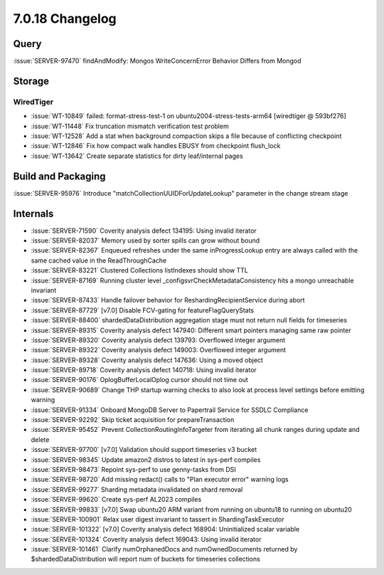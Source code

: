 .. _7.0.18-changelog:

7.0.18 Changelog
----------------

Query
~~~~~

:issue:`SERVER-97470` findAndModify: Mongos WriteConcernError Behavior
Differs from Mongod

Storage
~~~~~~~


WiredTiger
``````````

- :issue:`WT-10849` failed: format-stress-test-1 on
  ubuntu2004-stress-tests-arm64 [wiredtiger @ 593bf276]
- :issue:`WT-11448` Fix truncation mismatch verification test problem
- :issue:`WT-12528` Add a stat when background compaction skips a file
  because of conflicting checkpoint
- :issue:`WT-12846` Fix how compact walk handles EBUSY from checkpoint
  flush_lock
- :issue:`WT-13642` Create separate statistics for dirty leaf/internal
  pages

Build and Packaging
~~~~~~~~~~~~~~~~~~~

:issue:`SERVER-95976` Introduce "matchCollectionUUIDForUpdateLookup"
parameter in the change stream stage

Internals
~~~~~~~~~

- :issue:`SERVER-71590` Coverity analysis defect 134195: Using invalid
  iterator
- :issue:`SERVER-82037` Memory used by sorter spills can grow without
  bound
- :issue:`SERVER-82367` Enqueued refreshes under the same
  inProgressLookup entry are always called with the same cached value in
  the ReadThroughCache
- :issue:`SERVER-83221` Clustered Collections listIndexes should show
  TTL
- :issue:`SERVER-87169` Running cluster level
  _configsvrCheckMetadataConsistency hits a mongo unreachable invariant
- :issue:`SERVER-87433` Handle failover behavior for
  ReshardingRecipientService during abort
- :issue:`SERVER-87729` [v7.0] Disable FCV-gating for
  featureFlagQueryStats
- :issue:`SERVER-88400` shardedDataDistribution aggregation stage must
  not return null fields for timeseries
- :issue:`SERVER-89315` Coverity analysis defect 147940: Different smart
  pointers managing same raw pointer
- :issue:`SERVER-89320` Coverity analysis defect 139793: Overflowed
  integer argument
- :issue:`SERVER-89322` Coverity analysis defect 149003: Overflowed
  integer argument
- :issue:`SERVER-89328` Coverity analysis defect 147636: Using a moved
  object
- :issue:`SERVER-89718` Coverity analysis defect 140718: Using invalid
  iterator
- :issue:`SERVER-90176` OplogBufferLocalOplog cursor should not time out
- :issue:`SERVER-90689` Change THP startup warning checks to also look
  at process level settings before emitting warning
- :issue:`SERVER-91334` Onboard MongoDB Server to Papertrail Service for
  SSDLC Compliance
- :issue:`SERVER-92292` Skip ticket acquisition for prepareTransaction
- :issue:`SERVER-95452` Prevent CollectionRoutingInfoTargeter from
  iterating all chunk ranges during update and delete
- :issue:`SERVER-97700` [v7.0] Validation should support timeseries v3
  bucket
- :issue:`SERVER-98345` Update amazon2 distros to latest in sys-perf
  compiles
- :issue:`SERVER-98473` Repoint sys-perf to use genny-tasks from DSI
- :issue:`SERVER-98720` Add missing redact() calls to "Plan executor
  error" warning logs
- :issue:`SERVER-99277` Sharding metadata invalidated on shard removal
- :issue:`SERVER-99620` Create sys-perf AL2023 compiles
- :issue:`SERVER-99833` [v7.0] Swap ubuntu20 ARM variant from running on
  ubuntu18 to running on ubuntu20
- :issue:`SERVER-100901` Relax user digest invariant to tassert in
  ShardingTaskExecutor
- :issue:`SERVER-101322` [v7.0] Coverity analysis defect 168904:
  Uninitialized scalar variable
- :issue:`SERVER-101324` Coverity analysis defect 169043: Using invalid
  iterator
- :issue:`SERVER-101461` Clarify numOrphanedDocs and numOwnedDocuments
  returned by $shardedDataDistribution will report num of buckets for
  timeseries collections

